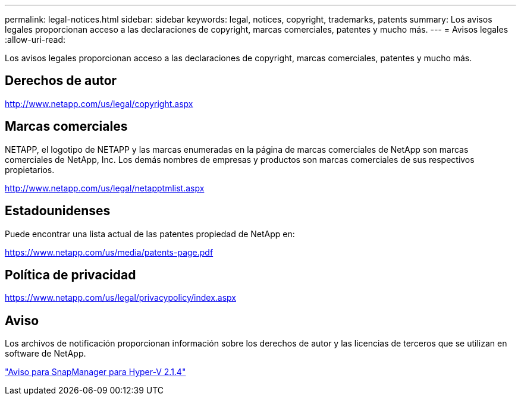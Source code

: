 ---
permalink: legal-notices.html 
sidebar: sidebar 
keywords: legal, notices, copyright, trademarks, patents 
summary: Los avisos legales proporcionan acceso a las declaraciones de copyright, marcas comerciales, patentes y mucho más. 
---
= Avisos legales
:allow-uri-read: 


Los avisos legales proporcionan acceso a las declaraciones de copyright, marcas comerciales, patentes y mucho más.



== Derechos de autor

http://www.netapp.com/us/legal/copyright.aspx[]



== Marcas comerciales

NETAPP, el logotipo de NETAPP y las marcas enumeradas en la página de marcas comerciales de NetApp son marcas comerciales de NetApp, Inc. Los demás nombres de empresas y productos son marcas comerciales de sus respectivos propietarios.

http://www.netapp.com/us/legal/netapptmlist.aspx[]



== Estadounidenses

Puede encontrar una lista actual de las patentes propiedad de NetApp en:

https://www.netapp.com/us/media/patents-page.pdf[]



== Política de privacidad

https://www.netapp.com/us/legal/privacypolicy/index.aspx[]



== Aviso

Los archivos de notificación proporcionan información sobre los derechos de autor y las licencias de terceros que se utilizan en software de NetApp.

https://library.netapp.com/ecm/ecm_download_file/ECMLP2844899["Aviso para SnapManager para Hyper-V 2.1.4"^]
